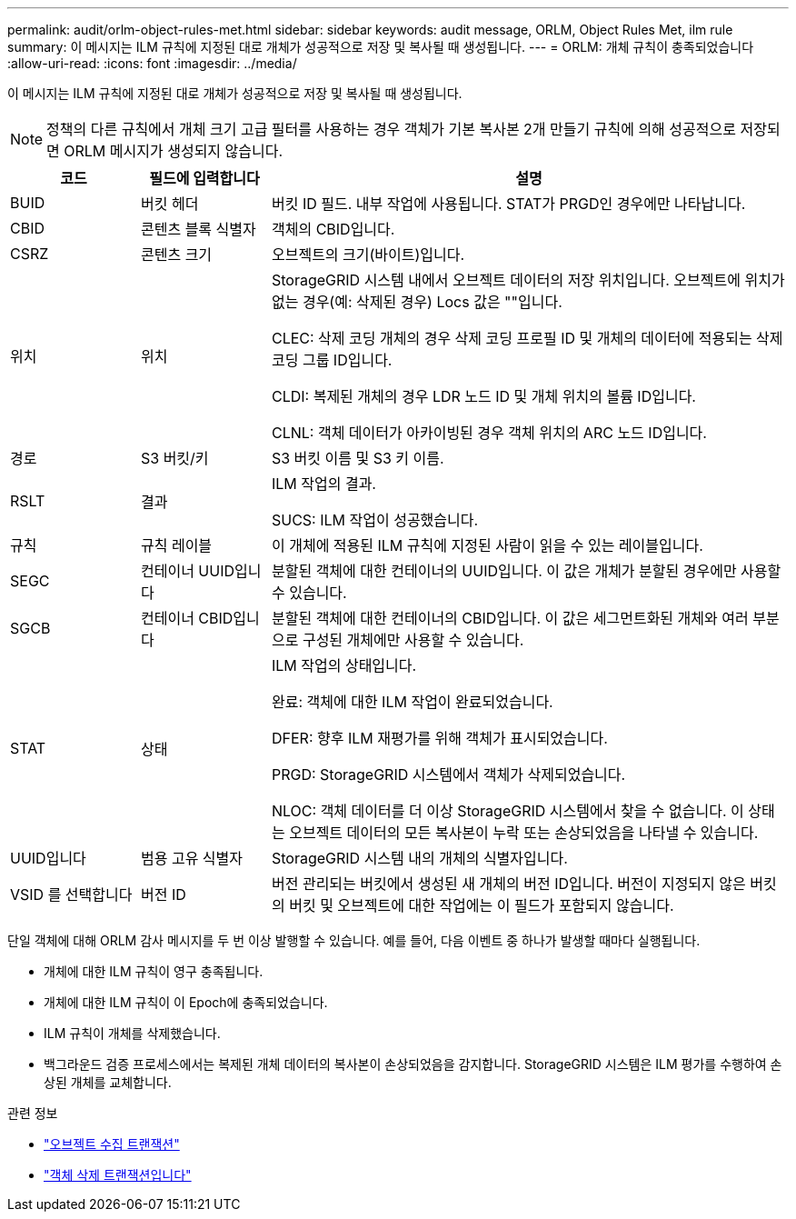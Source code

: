 ---
permalink: audit/orlm-object-rules-met.html 
sidebar: sidebar 
keywords: audit message, ORLM, Object Rules Met, ilm rule 
summary: 이 메시지는 ILM 규칙에 지정된 대로 개체가 성공적으로 저장 및 복사될 때 생성됩니다. 
---
= ORLM: 개체 규칙이 충족되었습니다
:allow-uri-read: 
:icons: font
:imagesdir: ../media/


[role="lead"]
이 메시지는 ILM 규칙에 지정된 대로 개체가 성공적으로 저장 및 복사될 때 생성됩니다.


NOTE: 정책의 다른 규칙에서 개체 크기 고급 필터를 사용하는 경우 객체가 기본 복사본 2개 만들기 규칙에 의해 성공적으로 저장되면 ORLM 메시지가 생성되지 않습니다.

[cols="1a,1a,4a"]
|===
| 코드 | 필드에 입력합니다 | 설명 


 a| 
BUID
 a| 
버킷 헤더
 a| 
버킷 ID 필드. 내부 작업에 사용됩니다. STAT가 PRGD인 경우에만 나타납니다.



 a| 
CBID
 a| 
콘텐츠 블록 식별자
 a| 
객체의 CBID입니다.



 a| 
CSRZ
 a| 
콘텐츠 크기
 a| 
오브젝트의 크기(바이트)입니다.



 a| 
위치
 a| 
위치
 a| 
StorageGRID 시스템 내에서 오브젝트 데이터의 저장 위치입니다. 오브젝트에 위치가 없는 경우(예: 삭제된 경우) Locs 값은 ""입니다.

CLEC: 삭제 코딩 개체의 경우 삭제 코딩 프로필 ID 및 개체의 데이터에 적용되는 삭제 코딩 그룹 ID입니다.

CLDI: 복제된 개체의 경우 LDR 노드 ID 및 개체 위치의 볼륨 ID입니다.

CLNL: 객체 데이터가 아카이빙된 경우 객체 위치의 ARC 노드 ID입니다.



 a| 
경로
 a| 
S3 버킷/키
 a| 
S3 버킷 이름 및 S3 키 이름.



 a| 
RSLT
 a| 
결과
 a| 
ILM 작업의 결과.

SUCS: ILM 작업이 성공했습니다.



 a| 
규칙
 a| 
규칙 레이블
 a| 
이 개체에 적용된 ILM 규칙에 지정된 사람이 읽을 수 있는 레이블입니다.



 a| 
SEGC
 a| 
컨테이너 UUID입니다
 a| 
분할된 객체에 대한 컨테이너의 UUID입니다. 이 값은 개체가 분할된 경우에만 사용할 수 있습니다.



 a| 
SGCB
 a| 
컨테이너 CBID입니다
 a| 
분할된 객체에 대한 컨테이너의 CBID입니다. 이 값은 세그먼트화된 개체와 여러 부분으로 구성된 개체에만 사용할 수 있습니다.



 a| 
STAT
 a| 
상태
 a| 
ILM 작업의 상태입니다.

완료: 객체에 대한 ILM 작업이 완료되었습니다.

DFER: 향후 ILM 재평가를 위해 객체가 표시되었습니다.

PRGD: StorageGRID 시스템에서 객체가 삭제되었습니다.

NLOC: 객체 데이터를 더 이상 StorageGRID 시스템에서 찾을 수 없습니다. 이 상태는 오브젝트 데이터의 모든 복사본이 누락 또는 손상되었음을 나타낼 수 있습니다.



 a| 
UUID입니다
 a| 
범용 고유 식별자
 a| 
StorageGRID 시스템 내의 개체의 식별자입니다.



 a| 
VSID 를 선택합니다
 a| 
버전 ID
 a| 
버전 관리되는 버킷에서 생성된 새 개체의 버전 ID입니다. 버전이 지정되지 않은 버킷의 버킷 및 오브젝트에 대한 작업에는 이 필드가 포함되지 않습니다.

|===
단일 객체에 대해 ORLM 감사 메시지를 두 번 이상 발행할 수 있습니다. 예를 들어, 다음 이벤트 중 하나가 발생할 때마다 실행됩니다.

* 개체에 대한 ILM 규칙이 영구 충족됩니다.
* 개체에 대한 ILM 규칙이 이 Epoch에 충족되었습니다.
* ILM 규칙이 개체를 삭제했습니다.
* 백그라운드 검증 프로세스에서는 복제된 개체 데이터의 복사본이 손상되었음을 감지합니다. StorageGRID 시스템은 ILM 평가를 수행하여 손상된 개체를 교체합니다.


.관련 정보
* link:object-ingest-transactions.html["오브젝트 수집 트랜잭션"]
* link:object-delete-transactions.html["객체 삭제 트랜잭션입니다"]

